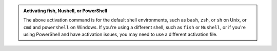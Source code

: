 .. admonition:: Activating fish, Nushell, or PowerShell

   The above activation command is for the default shell environments, such as ``bash``, ``zsh``, or ``sh`` on Unix, or ``cmd`` and ``powershell`` on Windows.
   If you're using a different shell, such as ``fish`` or ``Nushell``, or if you're using PowerShell and have activation issues, you may need to use a different activation file.

   .. tab-set::
      :class: sd-width-content-min
      :sync-group: shell

      .. tab-item:: fish
         :sync: fish

         .. code-block:: fish

            source .venv/bin/activate.fish

      .. tab-item:: PowerShell
         :sync: powershell

         .. code-block:: powershell

            .venv\Scripts\activate.ps1

         Note\: Windows users may need to change their PowerShell script execution policy. See the dropdown below\:

         .. dropdown:: Script Execution Policy
            :color: secondary
            :icon: shield

            If you see an error like this:

            .. code-block:: powershell

               PS > .\.venv\Scripts\activate.ps1
               .\.venv\Scripts\activate.ps1 : File .venv\Scripts\activate.ps1 cannot be loaded because running
               scripts is disabled on this system. For more information, see about_Execution_Policies at
               https:/go.microsoft.com/fwlink/?LinkID=135170 .
               At line:1 char:1
               + .\.venv\Scripts\activate.ps1
               + ~~~~~~~~~~~~~~~~~~~~~~~~~~~~
                   + CategoryInfo          : SecurityError: (:) [], PSSecurityException
                   + FullyQualifiedErrorId : UnauthorizedAccess

            Your script execution policy may be set to ``Restricted`` (check with ``Get-ExecutionPolicy``).

            To fix this, first open an administrator terminal.
            You can do this by right-clicking on the Start button or pressing :kbd:`⊞\ Win+x` and selecting :guilabel:`Terminal (Admin)` (or similar).
            Then, run the following command:

            .. code-block:: powershell

               Set-ExecutionPolicy -ExecutionPolicy RemoteSigned -Scope CurrentUser

            You will need to close and re-open your terminal windows for this to take effect.
            

      .. tab-item:: Nushell
         :sync: nushell

         .. tab-set::
            :class: sd-width-content-min
            :sync-group: os

            .. tab-item:: :fab:`windows` Windows
               :sync: windows

               .. code-block:: powershell

                  overlay use .venv\Scripts\activate.nu

            .. tab-item:: :fab:`linux` Linux / :fab:`apple` macOS / :fab:`windows`\ :fab:`linux` WSL
               :sync: posix

               .. code-block:: bash

                  overlay use .venv/bin/activate.nu
